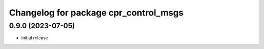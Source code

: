 ^^^^^^^^^^^^^^^^^^^^^^^^^^^^^^^^^^^^^^
Changelog for package cpr_control_msgs
^^^^^^^^^^^^^^^^^^^^^^^^^^^^^^^^^^^^^^

0.9.0 (2023-07-05)
------------------
* Initial release
